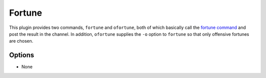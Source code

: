 Fortune
=======

This plugin provides two commands, ``fortune`` and ``ofortune``, both of which
basically call the `fortune command <https://en.wikipedia.org/wiki/Fortune_(Unix)>`_
and post the result in the channel. In addition, ``ofortune`` supplies the
``-o`` option to ``fortune`` so that only offensive fortunes are chosen.

Options
-------

- None
